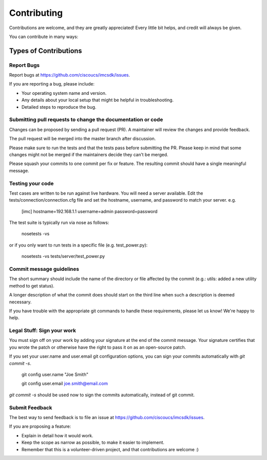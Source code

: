 ============
Contributing
============

Contributions are welcome, and they are greatly appreciated! Every
little bit helps, and credit will always be given.

You can contribute in many ways:

Types of Contributions
----------------------

Report Bugs
~~~~~~~~~~~

Report bugs at https://github.com/ciscoucs/imcsdk/issues.

If you are reporting a bug, please include:

* Your operating system name and version.
* Any details about your local setup that might be helpful in troubleshooting.
* Detailed steps to reproduce the bug.

Submitting pull requests to change the documentation or code
~~~~~~~~~~~~~~~~~~~~~~~~~~~~~~~~~~~~~~~~~~~~~~~~~~~~~~~~~~~~

Changes can be proposed by sending a pull request (PR). A maintainer will
review the changes and provide feedback.

The pull request will be merged into the master branch after discussion.

Please make sure to run the tests and that the tests pass before submitting the
PR. Please keep in mind that some changes might not be merged if the
maintainers decide they can't be merged.

Please squash your commits to one commit per fix or feature. The resulting
commit should have a single meaningful message.

Testing your code
~~~~~~~~~~~~~~~~~
Test cases are written to be run against live hardware.  You will need a server
available.  Edit the tests/connection/connection.cfg file and set
the hostname, username, and password to match your server.  e.g.

    [imc]
    hostname=192.168.1.1
    username=admin
    password=password

The test suite is typically run via nose as follows:

    nosetests -vs

or if you only want to run tests in a specific file (e.g. test_power.py):

    nosetests -vs tests/server/test_power.py

Commit message guidelines
~~~~~~~~~~~~~~~~~~~~~~~~~

The short summary should include the name of the directory or file affected by
the commit (e.g.: utils: added a new utility method to get status).

A longer description of what the commit does should start on the third line
when such a description is deemed necessary.

If you have trouble with the appropriate git commands to handle these
requirements, please let us know! We're happy to help.

Legal Stuff: Sign your work
~~~~~~~~~~~~~~~~~~~~~~~~~~~

You must sign off on your work by adding your signature at the end of the
commit message. Your signature certifies that you wrote the patch or otherwise
have the right to pass it on as an open-source patch.

If you set your user.name and user.email git configuration options, you can
sign your commits automatically with `git commit -s`.

    git config user.name "Joe Smith"

    git config user.email joe.smith@email.com

`git commit -s` should be used now to sign the commits automatically, instead of
git commit.

Submit Feedback
~~~~~~~~~~~~~~~

The best way to send feedback is to file an issue at https://github.com/ciscoucs/imcsdk/issues.

If you are proposing a feature:

* Explain in detail how it would work.
* Keep the scope as narrow as possible, to make it easier to implement.
* Remember that this is a volunteer-driven project, and that contributions
  are welcome :)
